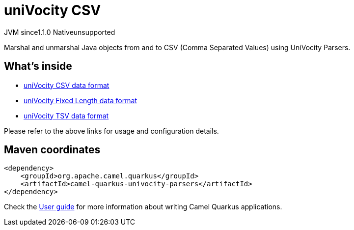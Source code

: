 // Do not edit directly!
// This file was generated by camel-quarkus-maven-plugin:update-extension-doc-page

= uniVocity CSV
:cq-artifact-id: camel-quarkus-univocity-parsers
:cq-native-supported: false
:cq-status: Preview
:cq-description: Marshal and unmarshal Java objects from and to CSV (Comma Separated Values) using UniVocity Parsers.
:cq-deprecated: false
:cq-jvm-since: 1.1.0
:cq-native-since: n/a

[.badges]
[.badge-key]##JVM since##[.badge-supported]##1.1.0## [.badge-key]##Native##[.badge-unsupported]##unsupported##

Marshal and unmarshal Java objects from and to CSV (Comma Separated Values) using UniVocity Parsers.

== What's inside

* https://camel.apache.org/components/latest/dataformats/univocity-csv-dataformat.html[uniVocity CSV data format]
* https://camel.apache.org/components/latest/dataformats/univocity-fixed-dataformat.html[uniVocity Fixed Length data format]
* https://camel.apache.org/components/latest/dataformats/univocity-tsv-dataformat.html[uniVocity TSV data format]

Please refer to the above links for usage and configuration details.

== Maven coordinates

[source,xml]
----
<dependency>
    <groupId>org.apache.camel.quarkus</groupId>
    <artifactId>camel-quarkus-univocity-parsers</artifactId>
</dependency>
----

Check the xref:user-guide/index.adoc[User guide] for more information about writing Camel Quarkus applications.
